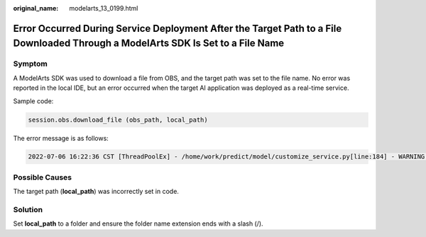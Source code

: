:original_name: modelarts_13_0199.html

.. _modelarts_13_0199:

Error Occurred During Service Deployment After the Target Path to a File Downloaded Through a ModelArts SDK Is Set to a File Name
=================================================================================================================================

Symptom
-------

A ModelArts SDK was used to download a file from OBS, and the target path was set to the file name. No error was reported in the local IDE, but an error occurred when the target AI application was deployed as a real-time service.

Sample code:

.. code-block::

   session.obs.download_file (obs_path, local_path)

The error message is as follows:

.. code-block::

   2022-07-06 16:22:36 CST [ThreadPoolEx] - /home/work/predict/model/customize_service.py[line:184] - WARNING: 4 try: IsADirectoryError(21, 'Is a directory'). update products failed!

Possible Causes
---------------

The target path (**local_path**) was incorrectly set in code.

Solution
--------

Set **local_path** to a folder and ensure the folder name extension ends with a slash (/).
